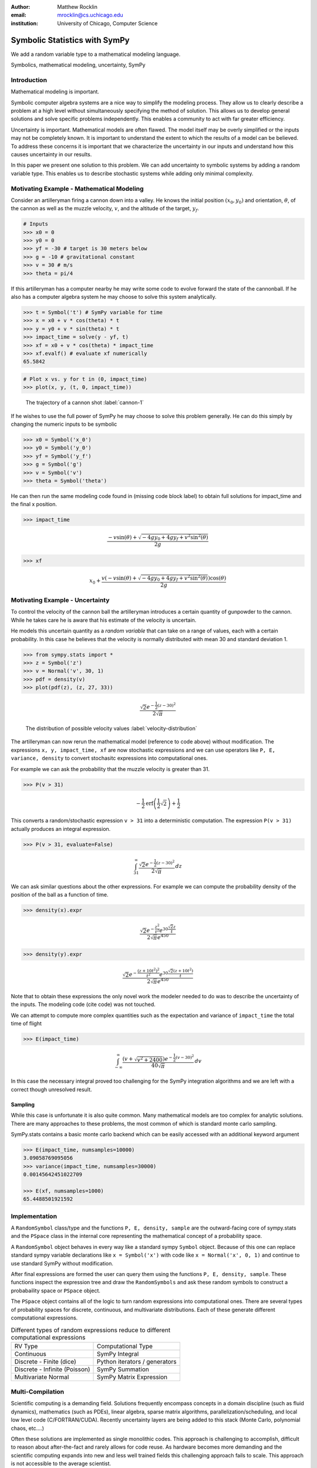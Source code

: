 :author: Matthew Rocklin 
:email: mrocklin@cs.uchicago.edu
:institution: University of Chicago, Computer Science

------------------------------------------------
Symbolic Statistics with SymPy
------------------------------------------------

.. class:: abstract

   We add a random variable type to a mathematical modeling language.


.. class:: keywords

   Symbolics, mathematical modeling, uncertainty, SymPy

Introduction
------------

Mathematical modeling is important. 

Symbolic computer algebra systems are a nice way to simplify the modeling process. They allow us to clearly describe a problem at a high level without simultaneously specifying the method of solution. This allows us to develop general solutions and solve specific problems independently. This enables a community to act with far greater efficiency.

Uncertainty is important. Mathematical models are often flawed. The model
itself may be overly simplified or the inputs may not be completely known. It
is important to understand the extent to which the results of a model can be
believed. To address these concerns it is important that we characterize the
uncertainty in our inputs and understand how this causes uncertainty in our 
results. 

In this paper we present one solution to this problem. We can add uncertainty to symbolic systems by adding a random variable type. This enables us to describe stochastic systems while adding only minimal complexity.

Motivating Example - Mathematical Modeling
------------------------------------------

Consider an artilleryman firing a cannon down into a valley. He knows the
initial position :math:`(x_0, y_0)` and orientation, :math:`\theta`, of the cannon as well as the muzzle velocity, :math:`v`, and the altitude of the target, :math:`y_f`.

.. code-block:: python

    # Inputs
    >>> x0 = 0
    >>> y0 = 0
    >>> yf = -30 # target is 30 meters below
    >>> g = -10 # gravitational constant
    >>> v = 30 # m/s
    >>> theta = pi/4

If this artilleryman has a computer nearby he may write some code to evolve
forward the state of the cannonball. If he also has a computer algebra system
he may choose to solve this system analytically. 

.. code-block:: python

    >>> t = Symbol('t') # SymPy variable for time
    >>> x = x0 + v * cos(theta) * t
    >>> y = y0 + v * sin(theta) * t
    >>> impact_time = solve(y - yf, t)
    >>> xf = x0 + v * cos(theta) * impact_time
    >>> xf.evalf() # evaluate xf numerically
    65.5842

.. code-block:: python

    # Plot x vs. y for t in (0, impact_time)
    >>> plot(x, y, (t, 0, impact_time))

.. figure:: cannon-deterministic.png

    The trajectory of a cannon shot :label:`cannon-1`

If he wishes to use the full power of SymPy he may choose to solve this problem
generally. He can do this simply by changing the numeric inputs to be symbolic 

.. code-block:: python
    
    >>> x0 = Symbol('x_0')
    >>> y0 = Symbol('y_0') 
    >>> yf = Symbol('y_f')
    >>> g = Symbol('g')
    >>> v = Symbol('v')
    >>> theta = Symbol('theta')

He can then run the same modeling code found in (missing code block label) to
obtain full solutions for impact_time and the final x position.

.. code-block:: python
    
    >>> impact_time

.. math:: 

    \frac{- v \sin{\left (\theta \right )} + \sqrt{- 4 g y_{0} + 4 g y_f + v^{2}
    \sin^{2}{\left (\theta \right )}}}{2 g}

.. code-block:: python
    
    >>> xf

.. math:: 

    x_{0} + \frac{v \left(- v \sin{\left (\theta \right )} + \sqrt{- 4 g y_{0}
    + 4 g y_f + v^{2} \sin^{2}{\left (\theta \right )}}\right) \cos{\left
      (\theta \right )}}{2 g}

Motivating Example - Uncertainty
--------------------------------

To control the velocity of the cannon ball the artilleryman introduces a
certain quantity of gunpowder to the cannon. While he takes care he is aware that his estimate of the velocity is uncertain. 

He models this uncertain quantity as a *random variable* that can take on a
range of values, each with a certain probability. In this case he believes that
the velocity is normally distributed with mean 30 and standard deviation 1.

.. code-block:: python

    >>> from sympy.stats import *
    >>> z = Symbol('z')
    >>> v = Normal('v', 30, 1)
    >>> pdf = density(v)
    >>> plot(pdf(z), (z, 27, 33))

.. math::

    \frac{\sqrt{2} e^{- \frac{1}{2} \left(z -30\right)^{2}}}{2 \sqrt{\pi}}

.. figure:: cannon-deterministic.png

    The distribution of possible velocity values :label:`velocity-distribution`

The artilleryman can now rerun the mathematical model (reference to code
above) without modification. The expressions ``x, y, impact_time, xf`` are now
stochastic expressions and we can use operators like ``P, E, variance, density``
to convert stochasitc expressions into computational ones. 

For example we can ask the probability that the muzzle velocity is greater than
31. 

.. code-block:: python

    >>> P(v > 31)

.. math::

    - \frac{1}{2} \operatorname{erf}{\left (\frac{1}{2} \sqrt{2} \right )} +
      \frac{1}{2}


This converts a random/stochastic expression ``v > 31`` into a deterministic
computation. The expression ``P(v > 31)`` actually produces an integral
expression.

.. code-block:: python

    >>> P(v > 31, evaluate=False)

.. math::

    \int_{31}^{\infty} \frac{\sqrt{2} e^{- \frac{1}{2} \left(
    z -30\right)^{2}}}{2 \sqrt{\pi}}\, dz

We can ask similar questions about the other expressions. For example we can
compute the probability density of the position of the ball as a function of
time.

.. code-block:: python

    >>> density(x).expr

.. math::
    
    \frac{\sqrt{2} e^{- \frac{z^{2}}{t^{2}}} e^{30 \frac{\sqrt{2} z}{t}}}{2
    \sqrt{\pi} e^{450}}

.. code-block:: python

    >>> density(y).expr

.. math::
    
    \frac{\sqrt{2} e^{- \frac{\left(z + 10 t^{2}\right)^{2}}{t^{2}}} e^{30
    \frac{\sqrt{2} \left(z + 10 t^{2}\right)}{t}}}{2 \sqrt{\pi} e^{450}}

Note that to obtain these expressions the only novel work the modeler needed to
do was to describe the uncertainty of the inputs. The modeling code (cite code)
was not touched. 

We can attempt to compute more complex quantities such as the expectation and
variance of ``impact_time`` the total time of flight

.. code-block:: python

    >>> E(impact_time)

.. math::
    
    \int_{-\infty}^{\infty} \frac{\left(v + \sqrt{v^{2} + 2400}\right) e^{-
    \frac{1}{2} \left(v -30\right)^{2}}}{40 \sqrt{\pi}}\, dv

In this case the necessary integral proved too challenging for the SymPy
integration algorithms and we are left with a correct though unresolved result.

Sampling
````````

While this case is unfortunate it is also quite common. Many mathematical models
are too complex for analytic solutions. There are many approaches to these
problems, the most common of which is standard monte carlo sampling. 

SymPy.stats contains a basic monte carlo backend which can be easily accessed
with an additional keyword argument

.. code-block:: python

    >>> E(impact_time, numsamples=10000)
    3.09058769095056
    >>> variance(impact_time, numsamples=30000)
    0.00145642451022709

    >>> E(xf, numsamples=1000)
    65.4488501921592

Implementation
--------------

A ``RandomSymbol`` class/type and the functions ``P, E, density, sample`` are 
the outward-facing core of sympy.stats and the ``PSpace`` class in the internal
core representing the mathematical concept of a probability space.

A ``RandomSymbol`` object behaves in every way like a standard sympy ``Symbol``
object. Because of this one can replace standard sympy variable declarations
like ``x = Symbol('x')`` with code like ``x = Normal('x', 0, 1)`` and continue
to use standard SymPy without modification.

After final expressions are formed the user can query them using the functions
``P, E, density, sample``. These functions inspect the expression tree and draw
the ``RandomSymbols`` and ask these random symbols to construct a probabaility
space or ``PSpace`` object. 

The ``PSpace`` object contains all of the logic to turn random expressions
into computational ones. There are several types of probability spaces for
discrete, continuous, and multivariate distributions. Each of these generate
different computational expressions. 

.. table:: Different types of random expressions reduce to different computational expressions

   +-------------------------------+------------------------------+
   | RV Type                       | Computational Type           |
   +-------------------------------+------------------------------+
   | Continuous                    | SymPy Integral               |
   +-------------------------------+------------------------------+
   | Discrete - Finite (dice)      | Python iterators / generators|
   +-------------------------------+------------------------------+
   | Discrete - Infinite (Poisson) | SymPy Summation              |
   +-------------------------------+------------------------------+
   | Multivariate Normal           | SymPy Matrix Expression      |
   +-------------------------------+------------------------------+


Multi-Compilation
-----------------

Scientific computing is a demanding field. Solutions frequently encompass
concepts in a domain discipline (such as fluid dynamics), mathematics (such as PDEs), linear algebra, sparse matrix algorithms, parallelization/scheduling, and local low level code (C/FORTRAN/CUDA). Recently uncertainty layers are being added to this stack (Monte Carlo, polynomial chaos, etc....)

Often these solutions are implemented as single monolithic codes. This approach
is challenging to accomplish, difficult to reason about after-the-fact and
rarely allows for code reuse. As hardware becomes more demanding and the 
scientific computing expands into new and less well trained fields this
challenging approach fails to scale. This approach is not accessible to the
average scientist.

Various solutions exist for this problem. Libraries such as BLAS and LAPACK
provide very high quality solutions for the lowest level of the stack on
various architectures (i.e. CPU-BLAS or GPU-cuBLAS). High quality
implementations of the middle-to-bottom of the stack are available through 
higher level libraries such as PETSc and Trilinos or through code generation 
solutions such as FENICS.

This project takes a different approach. It solves an atomic slice of this 
stack and establishes clean interface layers. For example SymPy.stats with 
continuous random variables transforms random expressions into integral 
expressions and then stops. It does not attempt to generate an end-to-end 
code. Because its backend interface layer (SymPy integrals) is simple and well
defined it can be used in a plug-and-play manner with a variety of other 
back-end solutions.

In this case the following backends are easily accessible

* SymPy symbolic integration algorithms
* SymPy.stats Monte Carlo
* SciPy.integrate (uses QUADPACK library)
* Direct Fortran code generation

Additionally it is possible to create other methods to compute integrals. This
is a general problem that interests and engages a far broader community than 
just those interested in uncertainty.

Other sympy.stats implementations such as multivariate-normal generate
similarly structured outputs. In this case the matrix expressions generated by
``sympy.stats.mvnrv`` can be easily transformed to an input to other 
symbolic/numeric systems such as FLAME or to code generation solutions such as []. Symbolic/numerical linear algebra is a rapidly changing field. Because it offers a clean interface layer SymPy.stats is able to easily engage with these developments. 

We generally support the idea of approaching the scientific computing
conceptual stack (Physics/PDEs/Linear-algebra/MPI/C-FORTRAN-CUDA) with a
sequence of simple and atomic compilers. The idea of using interface layers to
break up a complex problem is not new but is oddly infrequent in scientific
computing and thus bears mention. It should be noted that maximal speedup often 
requires optimizing the whole problem at once and so for heroic computations
this approach is not valid. 

Conclusion
----------

References
----------
